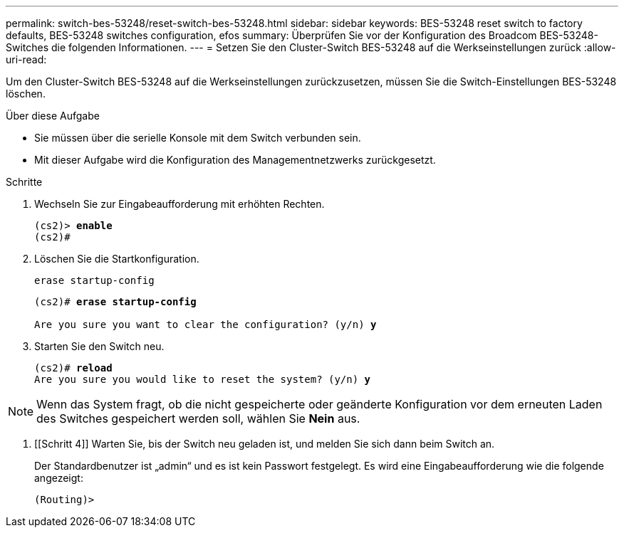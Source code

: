 ---
permalink: switch-bes-53248/reset-switch-bes-53248.html 
sidebar: sidebar 
keywords: BES-53248 reset switch to factory defaults, BES-53248 switches configuration, efos 
summary: Überprüfen Sie vor der Konfiguration des Broadcom BES-53248-Switches die folgenden Informationen. 
---
= Setzen Sie den Cluster-Switch BES-53248 auf die Werkseinstellungen zurück
:allow-uri-read: 


[role="lead"]
Um den Cluster-Switch BES-53248 auf die Werkseinstellungen zurückzusetzen, müssen Sie die Switch-Einstellungen BES-53248 löschen.

.Über diese Aufgabe
* Sie müssen über die serielle Konsole mit dem Switch verbunden sein.
* Mit dieser Aufgabe wird die Konfiguration des Managementnetzwerks zurückgesetzt.


.Schritte
. Wechseln Sie zur Eingabeaufforderung mit erhöhten Rechten.
+
[listing, subs="+quotes"]
----
(cs2)> *enable*
(cs2)#
----
. Löschen Sie die Startkonfiguration.
+
`erase startup-config`

+
[listing, subs="+quotes"]
----
(cs2)# *erase startup-config*

Are you sure you want to clear the configuration? (y/n) *y*
----
. Starten Sie den Switch neu.
+
[listing, subs="+quotes"]
----
(cs2)# *reload*
Are you sure you would like to reset the system? (y/n) *y*
----



NOTE: Wenn das System fragt, ob die nicht gespeicherte oder geänderte Konfiguration vor dem erneuten Laden des Switches gespeichert werden soll, wählen Sie *Nein* aus.

. [[Schritt 4]] Warten Sie, bis der Switch neu geladen ist, und melden Sie sich dann beim Switch an.
+
Der Standardbenutzer ist „admin“ und es ist kein Passwort festgelegt. Es wird eine Eingabeaufforderung wie die folgende angezeigt:

+
[listing]
----
(Routing)>
----

